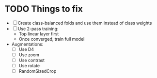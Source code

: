 * TODO Things to fix
- [ ] Create class-balanced folds and use them instead of class weights
- [ ] Use 2-pass training:
  - Top linear layer first
  - Once converged, train full model
- Augmentations:
  - [ ] Use D4
  - [ ] Use zoom
  - [ ] Use contrast
  - [ ] Use rotate
  - [ ] RandomSizedCrop

